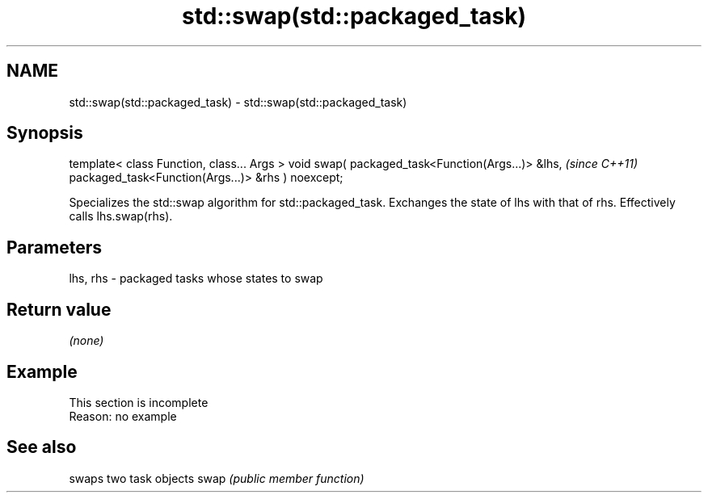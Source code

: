 .TH std::swap(std::packaged_task) 3 "2020.03.24" "http://cppreference.com" "C++ Standard Libary"
.SH NAME
std::swap(std::packaged_task) \- std::swap(std::packaged_task)

.SH Synopsis

template< class Function, class... Args >
void swap( packaged_task<Function(Args...)> &lhs,   \fI(since C++11)\fP
packaged_task<Function(Args...)> &rhs ) noexcept;

Specializes the std::swap algorithm for std::packaged_task. Exchanges the state of lhs with that of rhs. Effectively calls lhs.swap(rhs).

.SH Parameters


lhs, rhs - packaged tasks whose states to swap


.SH Return value

\fI(none)\fP

.SH Example


 This section is incomplete
 Reason: no example


.SH See also


     swaps two task objects
swap \fI(public member function)\fP




